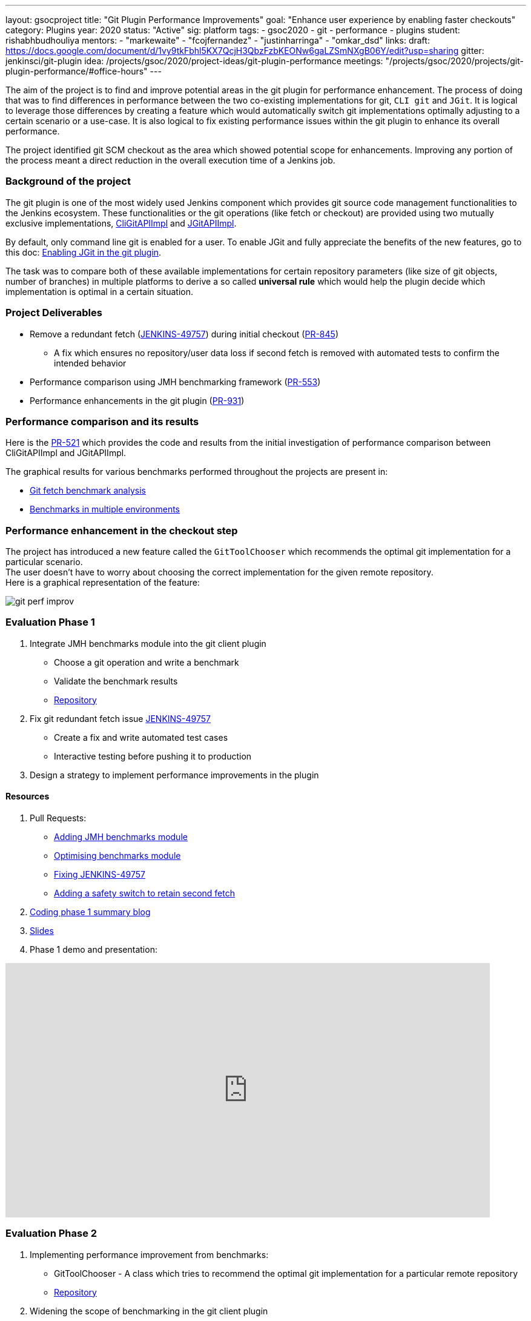 ---
layout: gsocproject
title: "Git Plugin Performance Improvements"
goal: "Enhance user experience by enabling faster checkouts"
category: Plugins
year: 2020
status: "Active"
sig: platform
tags:
- gsoc2020
- git
- performance
- plugins
student: rishabhbudhouliya
mentors:
- "markewaite"
- "fcojfernandez"
- "justinharringa"
- "omkar_dsd"
links:
  draft: https://docs.google.com/document/d/1vy9tkFbhl5KX7QcjH3QbzFzbKEONw6gaLZSmNXgB06Y/edit?usp=sharing
  gitter: jenkinsci/git-plugin
  idea: /projects/gsoc/2020/project-ideas/git-plugin-performance
  meetings: "/projects/gsoc/2020/projects/git-plugin-performance/#office-hours"
---

The aim of the project is to find and improve potential areas in the git plugin for performance enhancement. The process of doing that was to find differences in performance between the two co-existing implementations for git, `CLI git` and `JGit`.
It is logical to leverage those differences by creating a feature which would automatically switch git implementations optimally adjusting to a certain scenario or a use-case.
It is also logical to fix existing performance issues within the git plugin to enhance its overall performance.

The project identified git SCM checkout as the area which showed potential scope for enhancements. Improving any portion of the process meant a direct reduction in the overall execution time of a Jenkins job.

=== Background of the project
The git plugin is one of the most widely used Jenkins component which provides git source code management functionalities to the Jenkins ecosystem. These functionalities or the git operations (like fetch or checkout) are provided using two mutually exclusive implementations, link:https://github.com/jenkinsci/git-client-plugin/blob/master/src/main/java/org/jenkinsci/plugins/gitclient/CliGitAPIImpl.java[CliGitAPIImpl] and link:https://github.com/jenkinsci/git-client-plugin/blob/master/src/main/java/org/jenkinsci/plugins/gitclient/JGitAPIImpl.java[JGitAPIImpl]. 

By default, only command line git is enabled for a user. To enable JGit and fully appreciate the benefits of the new features, go to this doc: link:https://plugins.jenkins.io/git-client/#enabling-jgit[Enabling JGit in the git plugin].

The task was to compare both of these available implementations for certain repository parameters (like size of git objects, number of branches) in multiple platforms to derive a so called *universal rule* which would help the plugin decide which implementation is optimal in a certain situation.

=== Project Deliverables

* Remove a redundant fetch (link:https://issues.jenkins-ci.org/browse/JENKINS-49757[JENKINS-49757]) during initial checkout (link:https://github.com/jenkinsci/git-plugin/pull/845[PR-845])
  ** A fix which ensures no repository/user data loss if second fetch is removed with automated tests to confirm the intended behavior

* Performance comparison using JMH benchmarking framework (link:https://github.com/jenkinsci/git-client-plugin/pull/553[PR-553])

* Performance enhancements in the git plugin (link:https://github.com/jenkinsci/git-plugin/pull/931[PR-931])

=== Performance comparison and its results

Here is the link:https://github.com/jenkinsci/git-client-plugin/pull/521[PR-521] which provides the code and results from the initial investigation of performance comparison between CliGitAPIImpl and JGitAPIImpl.

The graphical results for various benchmarks performed throughout the projects are present in: +

  * link:/blog/2020/07/09/git-performance-improvement-phase1/#benchmarks[Git fetch benchmark analysis]
  * link:/blog/2020/07/29/git-performance-improvement-phase2/#jmh-benchmarks-in-multiple-environments[Benchmarks in multiple environments]

=== Performance enhancement in the checkout step
The project has introduced a new feature called the `GitToolChooser` which recommends the optimal git implementation for a particular scenario. +
The user doesn't have to worry about choosing the correct implementation for the given remote repository. +
Here is a graphical representation of the feature:

image:/images/post-images/gsoc-git-performance-improvement/git-perf-improv.png[title="Performance improvements in the git plugin"]

=== Evaluation Phase 1

. Integrate JMH benchmarks module into the git client plugin +
  - Choose a git operation and write a benchmark
  - Validate the benchmark results
  - link:https://github.com/jenkinsci/git-client-plugin/tree/master/src/test/java/jmh/benchmark[Repository]

. Fix git redundant fetch issue link:https://issues.jenkins-ci.org/browse/JENKINS-49757[JENKINS-49757]
  - Create a fix and write automated test cases
  - Interactive testing before pushing it to production

. Design a strategy to implement performance improvements in the plugin

==== Resources

. Pull Requests:
  - link:https://github.com/jenkinsci/git-client-plugin/pull/553[Adding JMH benchmarks module]
  - link:https://github.com/jenkinsci/git-client-plugin/pull/556[Optimising benchmarks module]
  - link:https://github.com/jenkinsci/git-plugin/pull/904[Fixing JENKINS-49757]
  - link:https://github.com/jenkinsci/git-plugin/pull/927[Adding a safety switch to retain second fetch]
. link:/blog/2020/07/09/git-performance-improvement-phase1/[Coding phase 1 summary blog]
. link:https://docs.google.com/presentation/d/1kaSuYWLBnSvWJWq4lkH5ecOdN-m8n-uymdYHVXcv-EU/edit?usp=sharing[Slides]
. Phase 1 demo and presentation:

video::HQLhakpx5mk[youtube,start=1791,width=800,height=420]

=== Evaluation Phase 2

. Implementing performance improvement from benchmarks:
  - GitToolChooser - A class which tries to recommend the optimal git implementation for a particular remote repository
  - link:https://github.com/jenkinsci/git-plugin/blob/master/src/main/java/jenkins/plugins/git/GitToolChooser.java[Repository]

. Widening the scope of benchmarking in the git client plugin
  - Benchmarks on multiple repository parameters
  - Benchmarks on multiple platforms

==== Resources

. Pull Requests:
  - link:https://github.com/jenkinsci/git-plugin/pull/931[Adding GitToolChooser]
. link:/blog/2020/07/29/git-performance-improvement-phase2/[Coding phase 2 summary blog with benchmark results]
. link:https://docs.google.com/presentation/d/1aIr1aOZSE59KeQ8-Hr_mbOYMctZLUlCELJNVuzWAcz4/edit?usp=sharing[Slides]
. Phase 2 demo and presentation: 

video::b67I6spBdTg[youtube,start=311,width=800,height=420]

=== Evaluation Phase 3

This phase marked the release of the git plugin with all of the performance improvements performed during GSoC period. That includes addition of GitToolChooser, removing redundant second fetch from checkout and adding a JMH benchmark module in git client plugin.

. Git Plugin 4.4.0 released
  - link:https://github.com/jenkinsci/git-plugin/releases/tag/git-4.4.0[Changelog]
  - link:https://github.com/jenkinsci/git-plugin/blob/git-4.4.0/README.adoc#global-configuration[Documentation]

. Git Client Plugin 3.4.0 released
  - link:https://github.com/jenkinsci/git-client-plugin/releases/tag/git-client-3.4.0[Changelog]
  - link:https://github.com/jenkinsci/git-client-plugin/blob/git-client-3.4.0/README.adoc[Documentation]

==== Resources

. Pull Requests:
  - link:https://github.com/jenkinsci/git-plugin/pull/931[GitToolChooser]
  - link:https://github.com/jenkinsci/git-client-plugin/pull/594[Add UnsupportedCommand to the git client plugin]
  - link:https://github.com/jenkinsci/git-client-plugin/pull/601[Bug fix related to UnsupportedCommand]
. Blog: TBA
. link:https://docs.google.com/presentation/d/1rAjjF_pBjtGDaaC8rgReqVzd9WJ4Z0jZTvaPHabk3SI/edit?usp=sharing[Slides]
. Phase 3 presentation and results

video::sEqK4dAFg4s[youtube,width=800,height=420]

=== Office hours

Office hours are scheduled each Wednesday at 14:30 UTC, with regular link:https://docs.google.com/document/d/1ov4ug9WfbcTYNHL1DBcsxyRKgCi7EnFVIywdiP36CSk/edit#[meeting notes] available for anyone to read.
